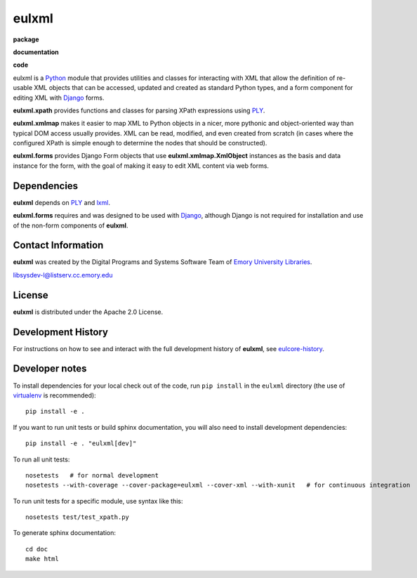 eulxml
======

**package**
  .. image:: https://img.shields.io/pypi/v/eulxml.svg
    :target: https://pypi.python.org/pypi/eulxml
    :alt: PyPI

  .. image:: https://img.shields.io/github/license/emory-libraries/eulxml.svg
    :alt: License

  .. image:: https://img.shields.io/pypi/dm/eulfedora.svg
    :alt: PyPI downloads

**documentation**
  .. image:: https://readthedocs.org/projects/eulxml/badge/?version=master
    :target: http://eulxml.readthedocs.org/en/master/?badge=master
    :alt: Documentation Status

**code**
  .. image:: https://api.travis-ci.org/emory-libraries/eulxml.png
    :alt: current build status for namedropper-py
    :target: https://travis-ci.org/emory-libraries/eulxml

  .. image:: https://coveralls.io/repos/github/emory-libraries/eulxml/badge.svg?branch=master
    :target: https://coveralls.io/github/emory-libraries/eulxml?branch=master
    :alt: Code Coverage

  .. image:: https://codeclimate.com/github/emory-libraries/eulxml/badges/gpa.svg
    :target: https://codeclimate.com/github/emory-libraries/eulxml
    :alt: Code Climate

  .. image:: https://requires.io/github/emory-libraries/eulxml/requirements.svg?branch=master
    :target: https://requires.io/github/emory-libraries/eulxml/requirements/?branch=master
    :alt: Requirements Status

eulxml is a `Python <http://www.python.org/>`_ module that provides
utilities and classes for interacting with XML that allow the
definition of re-usable XML objects that can be accessed, updated and
created as standard Python types, and a form component for editing XML
with `Django <https://www.djangoproject.com/>`_ forms.

**eulxml.xpath** provides functions and classes for parsing XPath
expressions using `PLY <http://www.dabeaz.com/ply/>`_.

**eulxml.xmlmap** makes it easier to map XML to Python objects in a
nicer, more pythonic and object-oriented way than typical DOM access
usually provides.  XML can be read, modified, and even created from
scratch (in cases where the configured XPath is simple enough to
determine the nodes that should be constructed).

**eulxml.forms** provides Django Form objects that use
**eulxml.xmlmap.XmlObject** instances as the basis and data instance
for the form, with the goal of making it easy to edit XML content
via web forms.

Dependencies
------------

**eulxml** depends on `PLY <http://www.dabeaz.com/ply/>`_ and `lxml
<http://lxml.de/>`_.

**eulxml.forms** requires and was designed to be used with
`Django <https://www.djangoproject.com/>`_, although Django is not
required for installation and use of the non-form components of
**eulxml**.


Contact Information
-------------------

**eulxml** was created by the Digital Programs and Systems Software
Team of `Emory University Libraries <http://web.library.emory.edu/>`_.

libsysdev-l@listserv.cc.emory.edu


License
-------
**eulxml** is distributed under the Apache 2.0 License.


Development History
-------------------

For instructions on how to see and interact with the full development
history of **eulxml**, see
`eulcore-history <https://github.com/emory-libraries/eulcore-history>`_.

Developer notes
---------------

To install dependencies for your local check out of the code, run ``pip install``
in the ``eulxml`` directory (the use of `virtualenv`_ is recommended)::

    pip install -e .

.. _virtualenv: http://www.virtualenv.org/en/latest/

If you want to run unit tests or build sphinx documentation, you will also
need to install development dependencies::

    pip install -e . "eulxml[dev]"

To run all unit tests::

    nosetests   # for normal development
    nosetests --with-coverage --cover-package=eulxml --cover-xml --with-xunit   # for continuous integration

To run unit tests for a specific module, use syntax like this::

    nosetests test/test_xpath.py


To generate sphinx documentation::

    cd doc
    make html



